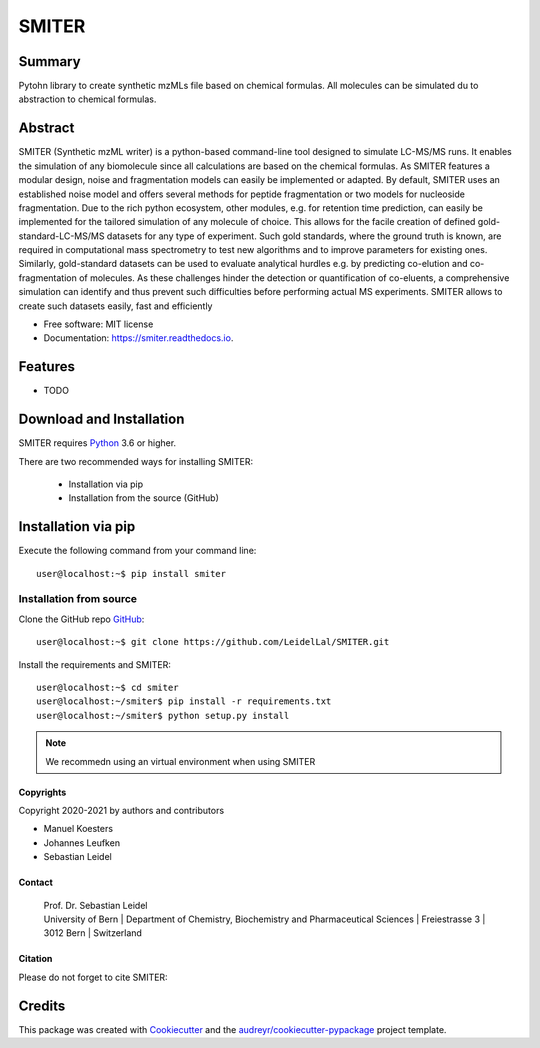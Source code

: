 ======
SMITER
======


.. image:: https://img.shields.io/pypi/v/smiter.svg
        :target: https://pypi.python.org/pypi/smiter

.. image:: https://travis-ci.com/MKoesters/SMITER.svg?token=7Uh1o2G3gUZXxMB2xrqp&branch=dev
        :target: https://travis-ci.com/MKoesters/smiter

.. image:: https://readthedocs.org/projects/smiter/badge/?version=latest
        :target: https://smiter.readthedocs.io/en/latest/?badge=latest
        :alt: Documentation Status


.. image:: https://pyup.io/repos/github/MKoesters/smiter/shield.svg
     :target: https://pyup.io/repos/github/MKoesters/smiter/
     :alt: Updates


Summary
-------

Pytohn library to create synthetic mzMLs file based on chemical formulas. All molecules can be simulated du to abstraction to chemical formulas.

Abstract
-------

SMITER (Synthetic mzML writer) is a python-based command-line tool designed to simulate LC-MS/MS runs. It enables the simulation of any biomolecule since all calculations are based on the chemical formulas. As SMITER features a modular design, noise and fragmentation models can easily be implemented or adapted. By default, SMITER uses an established noise model and offers several methods for peptide fragmentation or two models for nucleoside fragmentation. Due to the rich python ecosystem, other modules, e.g. for retention time prediction, can easily be implemented for the tailored simulation of any molecule of choice. This allows for the facile creation of defined gold-standard-LC-MS/MS datasets for any type of experiment. Such gold standards, where the ground truth is known, are required in computational mass spectrometry to test new algorithms and to improve parameters for existing ones. Similarly, gold-standard datasets can be used to evaluate analytical hurdles e.g. by predicting co-elution and co-fragmentation of molecules. As these challenges hinder the detection or quantification of co-eluents, a comprehensive simulation can identify and thus prevent such difficulties before performing actual MS experiments. SMITER allows to create such datasets easily, fast and efficiently



* Free software: MIT license
* Documentation: https://smiter.readthedocs.io.


Features
--------

* TODO


Download and Installation
-------------------------

SMITER requires `Python`_ 3.6 or higher.


There are two recommended ways for installing SMITER:

    * Installation via pip
    * Installation from the source (GitHub)

.. _Python:
   https://www.python.org/downloads/

.. _install_pip:

Installation via pip
--------------------

Execute the following command from your command line::

    user@localhost:~$ pip install smiter


Installation from source
~~~~~~~~~~~~~~~~~~~~~~~~

Clone the GitHub repo `GitHub`_::

   user@localhost:~$ git clone https://github.com/LeidelLal/SMITER.git


.. _GitHub:
   https://github.com/LeidelLab/SMITER


Install the requirements and SMITER::

    user@localhost:~$ cd smiter
    user@localhost:~/smiter$ pip install -r requirements.txt
    user@localhost:~/smiter$ python setup.py install

.. note::

	We recommedn using an virtual environment when using SMITER



Copyrights
***********

Copyright 2020-2021 by authors and contributors


* Manuel Koesters
* Johannes Leufken
* Sebastian Leidel


Contact
*******

    | Prof. Dr. Sebastian Leidel
    | University of Bern
	| Department of Chemistry, Biochemistry and Pharmaceutical Sciences
	| Freiestrasse 3
	| 3012 Bern
	| Switzerland


Citation
********

Please do not forget to cite SMITER:


Credits
-------

This package was created with Cookiecutter_ and the `audreyr/cookiecutter-pypackage`_ project template.

.. _Cookiecutter: https://github.com/audreyr/cookiecutter
.. _`audreyr/cookiecutter-pypackage`: https://github.com/audreyr/cookiecutter-pypackage
